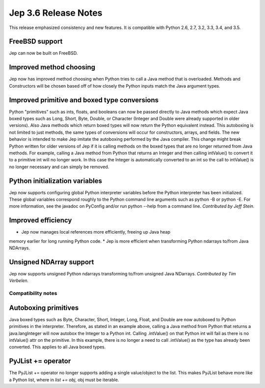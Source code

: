 Jep 3.6 Release Notes
*********************
This release emphasized consistency and new features.  It is compatible
with Python 2.6, 2.7, 3.2, 3.3, 3.4, and 3.5.


FreeBSD support
~~~~~~~~~~~~~~~
Jep can now be built on FreeBSD.


Improved method choosing
~~~~~~~~~~~~~~~~~~~~~~~~
Jep now has improved method choosing when Python tries to call a Java
method that is overloaded.  Methods and Constructors will be chosen based
off of how closely the Python inputs match the Java argument types.


Improved primitive and boxed type conversions
~~~~~~~~~~~~~~~~~~~~~~~~~~~~~~~~~~~~~~~~~~~~~
Python "primitives" such as ints, floats, and booleans can now be passed
directly to Java methods which expect Java boxed types such as Long, Short,
Byte, Double, or Character (Integer and Double were already supported in older
versions). Also Java methods which return boxed types will now return the
Python equivalent instead. This autoboxing is not limited to just methods, the
same types of conversions will occur for constructors, arrays, and fields. The
new behavior is intended to make Jep imitate the autoboxing performed by the
Java compiler. This change might break Python written for older versions of Jep
if it is calling methods on the boxed types that are no longer returned from
Java methods. For example, calling a Java method from Python that returns an
Integer and then calling intValue() to convert it to a primitive int will no
longer work. In this case the Integer is automatically converted to an int so
the call to intValue() is no longer necessary and can simply be removed.


Python initialization variables
~~~~~~~~~~~~~~~~~~~~~~~~~~~~~~~
Jep now supports configuring global Python interpreter variables before
the Python interpreter has been initialized.  These global variables
correspond roughly to the Python command line arguments such as
python -B or python -E.  For more information, see the javadoc on PyConfig
and/or run python --help from a command line.  *Contributed by Jeff Stein.*


Improved efficiency
~~~~~~~~~~~~~~~~~~~
* Jep now manages local references more efficiently, freeing up Java heap
memory earlier for long running Python code.
* Jep is more efficient when transforming Python ndarrays to/from Java
NDArrays.


Unsigned NDArray support
~~~~~~~~~~~~~~~~~~~~~~~~
Jep now supports unsigned Python ndarrays transforming to/from unsigned
Java NDarrays.  *Contributed by Tim Verbelen.*


Compatibility notes
===================

Autoboxing primitives
~~~~~~~~~~~~~~~~~~~~~
Java boxed types such as Byte, Character, Short, Integer, Long, Float, and
Double are now autoboxed to Python primitives in the interpreter.  Therefore,
as stated in an example above, calling a Java method from Python that returns
a java.langInteger will now autobox the Integer to a Python int.  Calling
.intValue() on that Python int will fail as there is no intValue() attr on the
primitive.  In this example, there is no longer a need to call .intValue() as
the type has already been converted.  This applies to all Java boxed types.


PyJList += operator
~~~~~~~~~~~~~~~~~~~
The PyJList += operator no longer supports adding a single value/object
to the list.  This makes PyJList behave more like a Python list, where
in *list += obj*, obj must be iterable.

